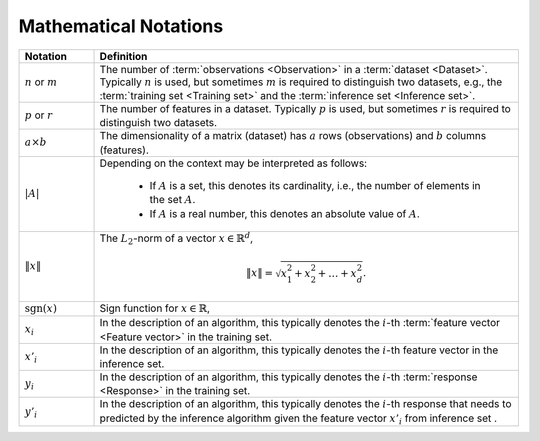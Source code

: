 .. _math_notations:

======================
Mathematical Notations
======================




.. list-table::
   :widths: 15 85
   :header-rows: 1

   * - Notation
     - Definition

   * - :math:`n` or :math:`m`
     - The number of :term:`observations <Observation>` in a
       :term:`dataset <Dataset>`. Typically :math:`n` is used, but sometimes
       :math:`m` is required to distinguish two datasets, e.g., the
       :term:`training set <Training set>` and the :term:`inference set
       <Inference set>`.

   * - :math:`p` or :math:`r`
     - The number of features in a dataset. Typically :math:`p` is used, but
       sometimes :math:`r` is required to distinguish two datasets.

   * - :math:`a \times b`
     - The dimensionality of a matrix (dataset) has :math:`a` rows
       (observations) and :math:`b` columns (features).

   * - :math:`|A|`
     - Depending on the context may be interpreted as follows:

        + If :math:`A` is a set, this denotes its cardinality, i.e., the number
          of elements in the set :math:`A`.
        + If :math:`A` is a real number, this denotes an absolute value of
          :math:`A`.

   * - :math:`\|x\|`
     - The :math:`L_2`-norm of a vector :math:`x \in \mathbb{R}^d`,

       .. math::
          \|x\| = \sqrt{ x_1^2 + x_2^2 + \dots + x_d^2 }.

   * - :math:`\mathrm{sgn}(x)`
     - Sign function for :math:`x \in \mathbb{R}`,

   * - :math:`x_i`
     - In the description of an algorithm, this typically denotes the
       :math:`i`-th :term:`feature vector <Feature vector>` in the training set.

   * - :math:`x'_i`
     - In the description of an algorithm, this typically denotes the
       :math:`i`-th feature vector in the inference set.

   * - :math:`y_i`
     - In the description of an algorithm, this typically denotes the
       :math:`i`-th :term:`response <Response>` in the training set.

   * - :math:`y'_i`
     - In the description of an algorithm, this typically denotes the
       :math:`i`-th response that needs to predicted by the inference algorithm
       given the feature vector :math:`x'_i` from inference set .
